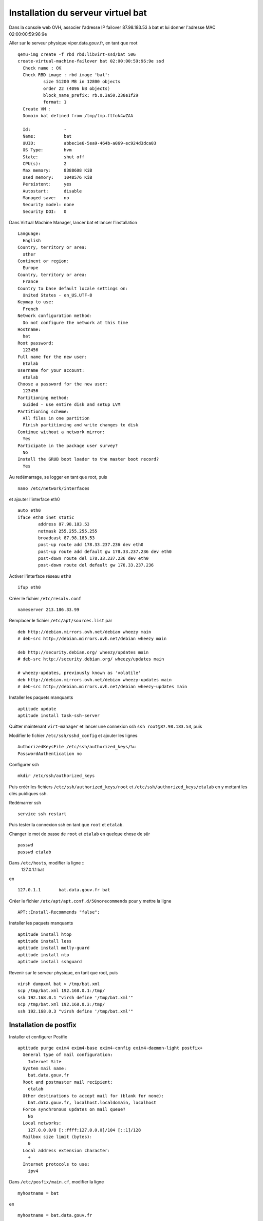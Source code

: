 ***********************************
Installation du serveur virtuel bat
***********************************

Dans la console web OVH, associer l'adresse IP failover 87.98.183.53 à bat et lui donner l'adresse MAC 02:00:00:59:96:9e

Aller sur le serveur physique viper.data.gouv.fr, en tant que root ::

  qemu-img create -f rbd rbd:libvirt-ssd/bat 50G
  create-virtual-machine-failover bat 02:00:00:59:96:9e ssd
    Check name : OK
    Check RBD image : rbd image 'bat':
	    size 51200 MB in 12800 objects
	    order 22 (4096 kB objects)
	    block_name_prefix: rb.0.3a50.238e1f29
	    format: 1
    Create VM :
    Domain bat defined from /tmp/tmp.ftfok4wZAA

    Id:             -
    Name:           bat
    UUID:           abbec1e6-5ea9-464b-a069-ec924d3dca03
    OS Type:        hvm
    State:          shut off
    CPU(s):         2
    Max memory:     8388608 KiB
    Used memory:    1048576 KiB
    Persistent:     yes
    Autostart:      disable
    Managed save:   no
    Security model: none
    Security DOI:   0

Dans Virtual Machine Manager, lancer bat et lancer l'installation ::

  Language:
    English
  Country, territory or area:
    other
  Continent or region:
    Europe
  Country, territory or area:
    France
  Country to base default locale settings on:
    United States - en_US.UTF-8
  Keymap to use:
    French
  Network configuration method:
    Do not configure the network at this time
  Hostname:
    bat
  Root password:
    123456
  Full name for the new user:
    Etalab
  Username for your account:
    etalab
  Choose a password for the new user:
    123456
  Partitioning method:
    Guided - use entire disk and setup LVM
  Partitioning scheme:
    All files in one partition
    Finish partitioning and write changes to disk
  Continue without a network mirror:
    Yes
  Participate in the package user survey?
    No
  Install the GRUB boot loader to the master boot record?
    Yes

Au redémarrage, se logger en tant que root, puis ::

  nano /etc/network/interfaces

et ajouter l'interface eth0 ::

  auto eth0
  iface eth0 inet static
          address 87.98.183.53
          netmask 255.255.255.255
          broadcast 87.98.183.53
          post-up route add 178.33.237.236 dev eth0
          post-up route add default gw 178.33.237.236 dev eth0
          post-down route del 178.33.237.236 dev eth0
          post-down route del default gw 178.33.237.236

Activer l'interface réseau ``eth0`` ::

  ifup eth0

Créer le fichier ``/etc/resolv.conf`` ::

  nameserver 213.186.33.99

Remplacer le fichier ``/etc/apt/sources.list`` par ::

  deb http://debian.mirrors.ovh.net/debian wheezy main
  # deb-src http://debian.mirrors.ovh.net/debian wheezy main

  deb http://security.debian.org/ wheezy/updates main
  # deb-src http://security.debian.org/ wheezy/updates main

  # wheezy-updates, previously known as 'volatile'
  deb http://debian.mirrors.ovh.net/debian wheezy-updates main
  # deb-src http://debian.mirrors.ovh.net/debian wheezy-updates main

Installer les paquets manquants ::

  aptitude update
  aptitude install task-ssh-server

Quitter maintenant ``virt-manager`` et lancer une connexion ssh ``ssh root@87.98.183.53``, puis ::

Modifier le fichier ``/etc/ssh/sshd_config`` et ajouter les lignes ::

  AuthorizedKeysFile /etc/ssh/authorized_keys/%u
  PasswordAuthentication no

Configurer ssh ::

  mkdir /etc/ssh/authorized_keys

Puis créér les fichiers ``/etc/ssh/authorized_keys/root`` et ``/etc/ssh/authorized_keys/etalab`` en y mettant les clés publiques ssh.

Redémarrer ssh ::

  service ssh restart

Puis tester la connexion ssh en tant que ``root`` et ``etalab``.

Changer le mot de passe de ``root`` et ``etalab`` en quelque chose de sûr ::

  passwd
  passwd etalab

Dans ``/etc/hosts``, modifier la ligne ::
  127.0.1.1       bat

en ::

  127.0.1.1       bat.data.gouv.fr bat

Créer le fichier ``/etc/apt/apt.conf.d/50norecommends`` pour y mettre la ligne ::

  APT::Install-Recommends "false";

Installer les paquets manquants ::

  aptitude install htop
  aptitude install less
  aptitude install molly-guard
  aptitude install ntp
  aptitude install sshguard


Revenir sur le serveur physique, en tant que root, puis ::

  virsh dumpxml bat > /tmp/bat.xml
  scp /tmp/bat.xml 192.168.0.1:/tmp/
  ssh 192.168.0.1 "virsh define '/tmp/bat.xml'"
  scp /tmp/bat.xml 192.168.0.3:/tmp/
  ssh 192.168.0.3 "virsh define '/tmp/bat.xml'"


Installation de postfix
=======================

Installer et configurer Postfix ::

  aptitude purge exim4 exim4-base exim4-config exim4-daemon-light postfix+
    General type of mail configuration:
      Internet Site
    System mail name:
      bat.data.gouv.fr
    Root and postmaster mail recipient:
      etalab
    Other destinations to accept mail for (blank for none):
      bat.data.gouv.fr, localhost.localdomain, localhost
    Force synchronous updates on mail queue?
      No
    Local networks:
      127.0.0.0/8 [::ffff:127.0.0.0]/104 [::1]/128
    Mailbox size limit (bytes):
      0
    Local address extension character:
      +
    Internet protocols to use:
      ipv4

Dans ``/etc/posfix/main.cf``, modifier la ligne ::

  myhostname = bat

en ::

  myhostname = bat.data.gouv.fr

Éditer le fichier ``/etc/aliases`` pour y ajouter ::

  axel: axel@haustant.fr
  emmanuel: emmanuel@raviart.com
  etalab: axel,emmanuel

Indexer la base et mettre à jour Postfix ::

  newaliases
  service postfix reload


Installation de node.js
=======================

::

  aptitude install build-essential
  aptitude install checkinstall

En tant qu'etalab ::

  cd
  mkdir node.js
  cd node.js
  mdir src
  cd src
  wget -N http://nodejs.org/dist/node-latest.tar.gz
  tar xzvf node-latest.tar.gz && cd node-v*
  ./configure
  checkinstall #(remove the "v" in front of the version number in the dialog)

En tant que root ::

  dpkg -i /home/etalab/node.js/node-v0.10.23/node_*.deb
  npm install -g bower less uglify-js


Installation de fedmsg
======================

En tant que root ::

  aptitude install python-pip

Regarder les paquets nécessaires pour fedmsg ::

  pip install --no-install fedmsg

En installer le plus possible en utilisant les paquets Debian ::

  aptitude install python-daemon
  aptitude install python-decorator
  aptitude install python-dev
  aptitude install python-pygments
  aptitude install python-requests
  aptitude install python-twisted
  aptitude install python-tz

Installer fedmsg ::

  pip install fedmsg

Modifier le fichier ``/etc/fedmsg.d/base.py`` ::

  environment = 'prod',
  topic_prefix = 'fr.gouv.data',

Dans ``/etc/fedmsg.d/endpoints.py``, commenter tous les endpoints.

Dans ``/etc/fedmsg.d/ssl.py``, supprimer la signature des messages ::

  validate_signatures=False,

Tester que fedmsg fonctionne correctement en lançant dans 3 terminaux différents ::

  fedmsg-relay

  fedmsg-tail --really-pretty

  echo "Hello, world" | fedmsg-logger


Installation de circus-fedmsg
-----------------------------

Regarder les paquets nécessaires pour circus ::

  pip install --no-install circus

Installer circus ::

  pip install circus

En tant qu'etalab ::

  cd
  mkdir repositories
  cd repositories/
  git init --bare circus-fedmsg.bat.data.gouv.fr.git
  cd ..
  git clone repositories/circus-fedmsg.bat.data.gouv.fr.git/
  cd circus-fedmsg.bat.data.gouv.fr
  mkdir ipc

En tant que root ::

  cd /var/log/
  mkdir circus-fedmsg

  cd /etc/logrotate.d/
  ln -s /home/etalab/circus-fedmsg.bat.data.gouv.fr/circus-fedmsg.logrotate circus-fedmsg

  cd /etc/init.d/
  ln -s /home/etalab/circus-fedmsg.bat.data.gouv.fr/circus-fedmsg.init circus-fedmsg
  update-rc.d circus-fedmsg defaults
  service circus-fedmsg restart

Tester que fedmsg fonctionne correctement en lançant dans 2 terminaux différents ::

  fedmsg-tail --really-pretty

  echo "Hello, world" | fedmsg-logger


Installation de CKAN
====================

::

  aptitude install bzip2
  aptitude install git
  aptitude install ca-certificates
  aptitude install gcc
  aptitude install g++
  # aptitude install python-dev
  # aptitude install python-pip
  aptitude install python-virtualenv
  aptitude install postgresql-9.1
  aptitude install postgresql-server-dev-9.1
  aptitude install solr-jetty
  aptitude install openjdk-6-jdk
  aptitude install libapache2-mod-wsgi
  aptitude install libzmq-dev

En tant qu'etalab ::

  cd ~
  mkdir -p ckan/default
  virtualenv ckan/default
  source ckan/default/bin/activate

  cd ckan
  pip install -e 'git+https://github.com/etalab/ckan.git@release-v2.1.1#egg=ckan'
  pip install -r default/src/ckan/requirements.txt

Réactive le virtualenv pour s'assurer qu'il est à jour ::

  deactivate
  source default/bin/activate

En tant que root ::

  su - postgres
  createuser -S -D -R -P ckan_default
    Enter password for new role: XXXX
  createdb -O ckan_default ckan_default -E utf-8
  createuser -S -D -R -P -l datastore_default
    Enter password for new role: XXXX
  createdb -O ckan_default datastore_default -E utf-8

  psql -d ckan_default < /home/etalab/ckan_default-20131213.dump
  psql -d datastore_default < /home/etalab/datastore_default-20131213.dump
  CTRL-D

En tant qu'etalab (toujours dans le virtualenv "default") ::

  cd ~

  git clone https://github.com/etalab/biryani.git
  cd biryani
  git checkout biryani1
  python setup.py develop --no-deps
  python setup.py compile_catalog
  cd ..

  git clone https://github.com/etalab/ckanext-etalab.git
  cd ckanext-etalab
  python setup.py develop --no-deps
  cd ..

  git clone https://github.com/etalab/ckanext-fedmsg.git
  cd ckanext-fedmsg
  python setup.py develop --no-deps
  cd ..

  git clone https://github.com/etalab/ckanext-youckan.git
  cd ckanext-youckan
  python setup.py develop --no-deps
  cd ..

  pip install git+https://github.com/noirbizarre/webassets.git@for-weckan#egg=webassets
  pip install bleach
  pip install cssmin
  pip install futures
  pip install PyYAML
  pip install wtforms

  git clone https://github.com/etalab/weckan.git
  cd weckan
  python setup.py develop --no-deps
  python setup.py compile_catalog
  bower install
  ./setup.py build_assets
  cd ..

Réinstaller fedmsg dans le virtualenv ::

  pip install fedmsg

En tant que root, éditer le fichier ``/etc/default/jetty`` pour y mettre les lignes ::

  NO_START=0
  JETTY_HOST=127.0.0.1
  JETTY_PORT=8983

Dans ``/var/lib/jetty/webapps``, corriger le lien de solr, qui est faux ::

  cd /var/lib/jetty/webapps
  rm solr
  ln -s /usr/share/solr/web solr

Changer le schema pour utiliser celui de CKAN ::

  cd /etc/solr/conf/
  mv schema.xml schema.xml.orig
  ln -s /home/etalab/ckanext-etalab/ckanext/etalab/public/schema.xml

Puis lancer jetty ::

  service jetty start

Tester son bon fonctionnement, en tant qu'etalab ::

  wget http://localhost:8983/
  wget http://localhost:8983/solr/

Revenir en tant qu'etalab ::

  cd ~/repositories/
  git init --bare data.gouv.fr-certificates.git
  git init --bare www.data.gouv.fr.git
  cd
  git clone repositories/data.gouv.fr-certificates.git/

Sur le PC personnel, pusher le projet wwww.data.gouv.fr dans ce dépôt, puis ::

  mkdir vhosts
  cd vhosts/
  git clone ../repositories/www.data.gouv.fr.git

En tant que root ::

  cd /home/etalab/vhosts/www.data.gouv.fr/
  mkdir storage
  chown www-data. storage

Éditer le fichier ``/etc/apache2/ports.conf`` pour y ajouter la ligne ci-dessous dans chacun des blocs SSL ::

  NameVirtualHost *:443

En tant que root ::

  a2enmod ssl

  cd /etc/apache2/sites-available/
  ln -s /home/etalab/vhosts/www.data.gouv.fr/config/apache2.conf www.data.gouv.fr.conf
  cd ../sites-enabled/
  a2ensite www.data.gouv.fr.conf
  rm 000-default

Réindexation de solr
--------------------

En tant qu'etalab ::

  cd ~/ckan
  source default/bin/activate
  time paster --plugin=ckan search-index rebuild -r --config=../vhosts/www.data.gouv.fr/config/production.ini

Installation d'etalab-ckan-scripts
==================================

  cd
  source ckan/default/bin/activate
  git clone https://github.com/etalab/ckan-toolbox.git
  cd ckan-toolbox/
  ./setup.py develop --no-deps

  pip install isodate

  cd
  git clone https://github.com/biryani/biryani.git
  git clone https://github.com/etalab/etalab-ckan-scripts.git


Installation de la landing page
===============================

En tant qu'etalab ::

  git clone https://github.com/etalab/landing-page.git

